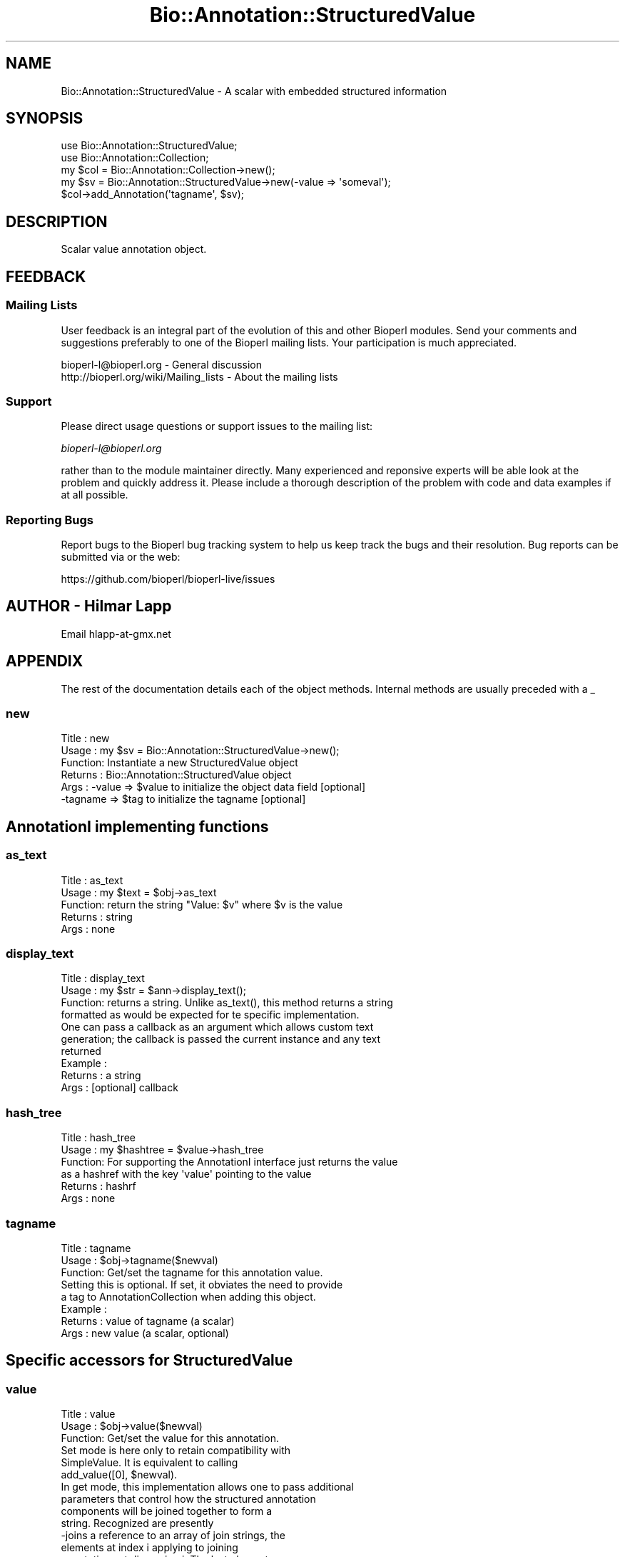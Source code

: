 .\" Automatically generated by Pod::Man 4.11 (Pod::Simple 3.35)
.\"
.\" Standard preamble:
.\" ========================================================================
.de Sp \" Vertical space (when we can't use .PP)
.if t .sp .5v
.if n .sp
..
.de Vb \" Begin verbatim text
.ft CW
.nf
.ne \\$1
..
.de Ve \" End verbatim text
.ft R
.fi
..
.\" Set up some character translations and predefined strings.  \*(-- will
.\" give an unbreakable dash, \*(PI will give pi, \*(L" will give a left
.\" double quote, and \*(R" will give a right double quote.  \*(C+ will
.\" give a nicer C++.  Capital omega is used to do unbreakable dashes and
.\" therefore won't be available.  \*(C` and \*(C' expand to `' in nroff,
.\" nothing in troff, for use with C<>.
.tr \(*W-
.ds C+ C\v'-.1v'\h'-1p'\s-2+\h'-1p'+\s0\v'.1v'\h'-1p'
.ie n \{\
.    ds -- \(*W-
.    ds PI pi
.    if (\n(.H=4u)&(1m=24u) .ds -- \(*W\h'-12u'\(*W\h'-12u'-\" diablo 10 pitch
.    if (\n(.H=4u)&(1m=20u) .ds -- \(*W\h'-12u'\(*W\h'-8u'-\"  diablo 12 pitch
.    ds L" ""
.    ds R" ""
.    ds C` ""
.    ds C' ""
'br\}
.el\{\
.    ds -- \|\(em\|
.    ds PI \(*p
.    ds L" ``
.    ds R" ''
.    ds C`
.    ds C'
'br\}
.\"
.\" Escape single quotes in literal strings from groff's Unicode transform.
.ie \n(.g .ds Aq \(aq
.el       .ds Aq '
.\"
.\" If the F register is >0, we'll generate index entries on stderr for
.\" titles (.TH), headers (.SH), subsections (.SS), items (.Ip), and index
.\" entries marked with X<> in POD.  Of course, you'll have to process the
.\" output yourself in some meaningful fashion.
.\"
.\" Avoid warning from groff about undefined register 'F'.
.de IX
..
.nr rF 0
.if \n(.g .if rF .nr rF 1
.if (\n(rF:(\n(.g==0)) \{\
.    if \nF \{\
.        de IX
.        tm Index:\\$1\t\\n%\t"\\$2"
..
.        if !\nF==2 \{\
.            nr % 0
.            nr F 2
.        \}
.    \}
.\}
.rr rF
.\"
.\" Accent mark definitions (@(#)ms.acc 1.5 88/02/08 SMI; from UCB 4.2).
.\" Fear.  Run.  Save yourself.  No user-serviceable parts.
.    \" fudge factors for nroff and troff
.if n \{\
.    ds #H 0
.    ds #V .8m
.    ds #F .3m
.    ds #[ \f1
.    ds #] \fP
.\}
.if t \{\
.    ds #H ((1u-(\\\\n(.fu%2u))*.13m)
.    ds #V .6m
.    ds #F 0
.    ds #[ \&
.    ds #] \&
.\}
.    \" simple accents for nroff and troff
.if n \{\
.    ds ' \&
.    ds ` \&
.    ds ^ \&
.    ds , \&
.    ds ~ ~
.    ds /
.\}
.if t \{\
.    ds ' \\k:\h'-(\\n(.wu*8/10-\*(#H)'\'\h"|\\n:u"
.    ds ` \\k:\h'-(\\n(.wu*8/10-\*(#H)'\`\h'|\\n:u'
.    ds ^ \\k:\h'-(\\n(.wu*10/11-\*(#H)'^\h'|\\n:u'
.    ds , \\k:\h'-(\\n(.wu*8/10)',\h'|\\n:u'
.    ds ~ \\k:\h'-(\\n(.wu-\*(#H-.1m)'~\h'|\\n:u'
.    ds / \\k:\h'-(\\n(.wu*8/10-\*(#H)'\z\(sl\h'|\\n:u'
.\}
.    \" troff and (daisy-wheel) nroff accents
.ds : \\k:\h'-(\\n(.wu*8/10-\*(#H+.1m+\*(#F)'\v'-\*(#V'\z.\h'.2m+\*(#F'.\h'|\\n:u'\v'\*(#V'
.ds 8 \h'\*(#H'\(*b\h'-\*(#H'
.ds o \\k:\h'-(\\n(.wu+\w'\(de'u-\*(#H)/2u'\v'-.3n'\*(#[\z\(de\v'.3n'\h'|\\n:u'\*(#]
.ds d- \h'\*(#H'\(pd\h'-\w'~'u'\v'-.25m'\f2\(hy\fP\v'.25m'\h'-\*(#H'
.ds D- D\\k:\h'-\w'D'u'\v'-.11m'\z\(hy\v'.11m'\h'|\\n:u'
.ds th \*(#[\v'.3m'\s+1I\s-1\v'-.3m'\h'-(\w'I'u*2/3)'\s-1o\s+1\*(#]
.ds Th \*(#[\s+2I\s-2\h'-\w'I'u*3/5'\v'-.3m'o\v'.3m'\*(#]
.ds ae a\h'-(\w'a'u*4/10)'e
.ds Ae A\h'-(\w'A'u*4/10)'E
.    \" corrections for vroff
.if v .ds ~ \\k:\h'-(\\n(.wu*9/10-\*(#H)'\s-2\u~\d\s+2\h'|\\n:u'
.if v .ds ^ \\k:\h'-(\\n(.wu*10/11-\*(#H)'\v'-.4m'^\v'.4m'\h'|\\n:u'
.    \" for low resolution devices (crt and lpr)
.if \n(.H>23 .if \n(.V>19 \
\{\
.    ds : e
.    ds 8 ss
.    ds o a
.    ds d- d\h'-1'\(ga
.    ds D- D\h'-1'\(hy
.    ds th \o'bp'
.    ds Th \o'LP'
.    ds ae ae
.    ds Ae AE
.\}
.rm #[ #] #H #V #F C
.\" ========================================================================
.\"
.IX Title "Bio::Annotation::StructuredValue 3"
.TH Bio::Annotation::StructuredValue 3 "2022-04-18" "perl v5.30.0" "User Contributed Perl Documentation"
.\" For nroff, turn off justification.  Always turn off hyphenation; it makes
.\" way too many mistakes in technical documents.
.if n .ad l
.nh
.SH "NAME"
Bio::Annotation::StructuredValue \- A scalar with embedded structured
information
.SH "SYNOPSIS"
.IX Header "SYNOPSIS"
.Vb 2
\&   use Bio::Annotation::StructuredValue;
\&   use Bio::Annotation::Collection;
\&
\&   my $col = Bio::Annotation::Collection\->new();
\&   my $sv = Bio::Annotation::StructuredValue\->new(\-value => \*(Aqsomeval\*(Aq);
\&   $col\->add_Annotation(\*(Aqtagname\*(Aq, $sv);
.Ve
.SH "DESCRIPTION"
.IX Header "DESCRIPTION"
Scalar value annotation object.
.SH "FEEDBACK"
.IX Header "FEEDBACK"
.SS "Mailing Lists"
.IX Subsection "Mailing Lists"
User feedback is an integral part of the evolution of this and other
Bioperl modules. Send your comments and suggestions preferably to one
of the Bioperl mailing lists. Your participation is much appreciated.
.PP
.Vb 2
\&  bioperl\-l@bioperl.org                  \- General discussion
\&  http://bioperl.org/wiki/Mailing_lists  \- About the mailing lists
.Ve
.SS "Support"
.IX Subsection "Support"
Please direct usage questions or support issues to the mailing list:
.PP
\&\fIbioperl\-l@bioperl.org\fR
.PP
rather than to the module maintainer directly. Many experienced and
reponsive experts will be able look at the problem and quickly
address it. Please include a thorough description of the problem
with code and data examples if at all possible.
.SS "Reporting Bugs"
.IX Subsection "Reporting Bugs"
Report bugs to the Bioperl bug tracking system to help us keep track
the bugs and their resolution.  Bug reports can be submitted via
or the web:
.PP
.Vb 1
\&  https://github.com/bioperl/bioperl\-live/issues
.Ve
.SH "AUTHOR \- Hilmar Lapp"
.IX Header "AUTHOR - Hilmar Lapp"
Email hlapp\-at\-gmx.net
.SH "APPENDIX"
.IX Header "APPENDIX"
The rest of the documentation details each of the object methods. Internal methods are usually preceded with a _
.SS "new"
.IX Subsection "new"
.Vb 6
\& Title   : new
\& Usage   : my $sv = Bio::Annotation::StructuredValue\->new();
\& Function: Instantiate a new StructuredValue object
\& Returns : Bio::Annotation::StructuredValue object
\& Args    : \-value => $value to initialize the object data field [optional]
\&           \-tagname => $tag to initialize the tagname [optional]
.Ve
.SH "AnnotationI implementing functions"
.IX Header "AnnotationI implementing functions"
.SS "as_text"
.IX Subsection "as_text"
.Vb 5
\& Title   : as_text
\& Usage   : my $text = $obj\->as_text
\& Function: return the string "Value: $v" where $v is the value
\& Returns : string
\& Args    : none
.Ve
.SS "display_text"
.IX Subsection "display_text"
.Vb 4
\& Title   : display_text
\& Usage   : my $str = $ann\->display_text();
\& Function: returns a string. Unlike as_text(), this method returns a string
\&           formatted as would be expected for te specific implementation.
\&
\&           One can pass a callback as an argument which allows custom text
\&           generation; the callback is passed the current instance and any text
\&           returned
\& Example :
\& Returns : a string
\& Args    : [optional] callback
.Ve
.SS "hash_tree"
.IX Subsection "hash_tree"
.Vb 6
\& Title   : hash_tree
\& Usage   : my $hashtree = $value\->hash_tree
\& Function: For supporting the AnnotationI interface just returns the value
\&           as a hashref with the key \*(Aqvalue\*(Aq pointing to the value
\& Returns : hashrf
\& Args    : none
.Ve
.SS "tagname"
.IX Subsection "tagname"
.Vb 3
\& Title   : tagname
\& Usage   : $obj\->tagname($newval)
\& Function: Get/set the tagname for this annotation value.
\&
\&           Setting this is optional. If set, it obviates the need to provide
\&           a tag to AnnotationCollection when adding this object.
\& Example :
\& Returns : value of tagname (a scalar)
\& Args    : new value (a scalar, optional)
.Ve
.SH "Specific accessors for StructuredValue"
.IX Header "Specific accessors for StructuredValue"
.SS "value"
.IX Subsection "value"
.Vb 3
\& Title   : value
\& Usage   : $obj\->value($newval)
\& Function: Get/set the value for this annotation.
\&
\&           Set mode is here only to retain compatibility with
\&           SimpleValue. It is equivalent to calling
\&           add_value([0], $newval).
\&
\&           In get mode, this implementation allows one to pass additional
\&           parameters that control how the structured annotation
\&           components will be joined together to form a
\&           string. Recognized are presently
\&               \-joins     a reference to an array of join strings, the
\&                          elements at index i applying to joining
\&                          annotations at dimension i. The last element
\&                          will be re\-used for dimensions higher than i.
\&                          Defaults to [\*(Aq; \*(Aq].
\&               \-brackets  a reference to an array of two strings
\&                          denoting the opening and closing brackets for
\&                          the elements of one dimension, if there is
\&                          more than one element in the dimension.
\&                          Defaults to [\*(Aq(\*(Aq,\*(Aq)\*(Aq].
\&
\& Returns : value of value
\& Args    : newvalue (optional)
.Ve
.SS "get_values"
.IX Subsection "get_values"
.Vb 8
\& Title   : get_values
\& Usage   :
\& Function: Get the top\-level array of values. Each of the elements will
\&           recursively be a reference to an array or a scalar, depending
\&           on the depth of this structured value annotation.
\& Example :
\& Returns : an array
\& Args    : none
.Ve
.SS "get_all_values"
.IX Subsection "get_all_values"
.Vb 7
\& Title   : get_all_values
\& Usage   :
\& Function: Flattens all values in this structured annotation and
\&           returns them as an array.
\& Example :
\& Returns : the (flat) array of values
\& Args    : none
.Ve
.SS "add_value"
.IX Subsection "add_value"
.Vb 4
\& Title   : add_value
\& Usage   :
\& Function: Adds the given value to the structured annotation at the
\&           given index.
\&
\&           The index is multi\-dimensional, with the first dimension
\&           applying to the first level, and so forth. If a particular
\&           dimension or a particular index does not exist yet, it will
\&           be created. If it does exist and adding the value would
\&           mean replacing a scalar with an array reference, we throw
\&           an exception to prevent unintended damage. An index of \-1
\&           at any dimension means append.
\&
\&           If an array of values is to be added, it will create an
\&           additional dimension at the index specified, unless the
\&           last index value is \-1, in which case they will all be
\&           appended to the last dimension.
\&
\& Example :
\& Returns : none
\& Args    : the index at which to add (a reference to an array)
\&           the value(s) to add
.Ve
